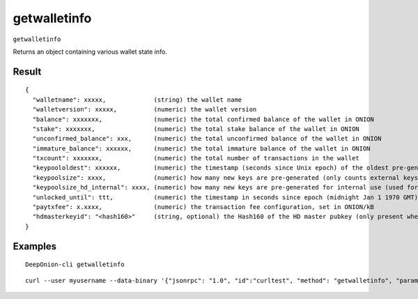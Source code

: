 .. This file is licensed under the MIT License (MIT) available on
   http://opensource.org/licenses/MIT.

getwalletinfo
=============

``getwalletinfo``

Returns an object containing various wallet state info.

Result
~~~~~~

::

  {
    "walletname": xxxxx,             (string) the wallet name
    "walletversion": xxxxx,          (numeric) the wallet version
    "balance": xxxxxxx,              (numeric) the total confirmed balance of the wallet in ONION
    "stake": xxxxxxx,                (numeric) the total stake balance of the wallet in ONION
    "unconfirmed_balance": xxx,      (numeric) the total unconfirmed balance of the wallet in ONION
    "immature_balance": xxxxxx,      (numeric) the total immature balance of the wallet in ONION
    "txcount": xxxxxxx,              (numeric) the total number of transactions in the wallet
    "keypoololdest": xxxxxx,         (numeric) the timestamp (seconds since Unix epoch) of the oldest pre-generated key in the key pool
    "keypoolsize": xxxx,             (numeric) how many new keys are pre-generated (only counts external keys)
    "keypoolsize_hd_internal": xxxx, (numeric) how many new keys are pre-generated for internal use (used for change outputs, only appears if the wallet is using this feature, otherwise external keys are used)
    "unlocked_until": ttt,           (numeric) the timestamp in seconds since epoch (midnight Jan 1 1970 GMT) that the wallet is unlocked for transfers, or 0 if the wallet is locked
    "paytxfee": x.xxxx,              (numeric) the transaction fee configuration, set in ONION/kB
    "hdmasterkeyid": "<hash160>"     (string, optional) the Hash160 of the HD master pubkey (only present when HD is enabled)
  }

Examples
~~~~~~~~


.. highlight:: shell

::

  DeepOnion-cli getwalletinfo

::

  curl --user myusername --data-binary '{"jsonrpc": "1.0", "id":"curltest", "method": "getwalletinfo", "params": [] }' -H 'content-type: text/plain;' http://127.0.0.1:9332/

